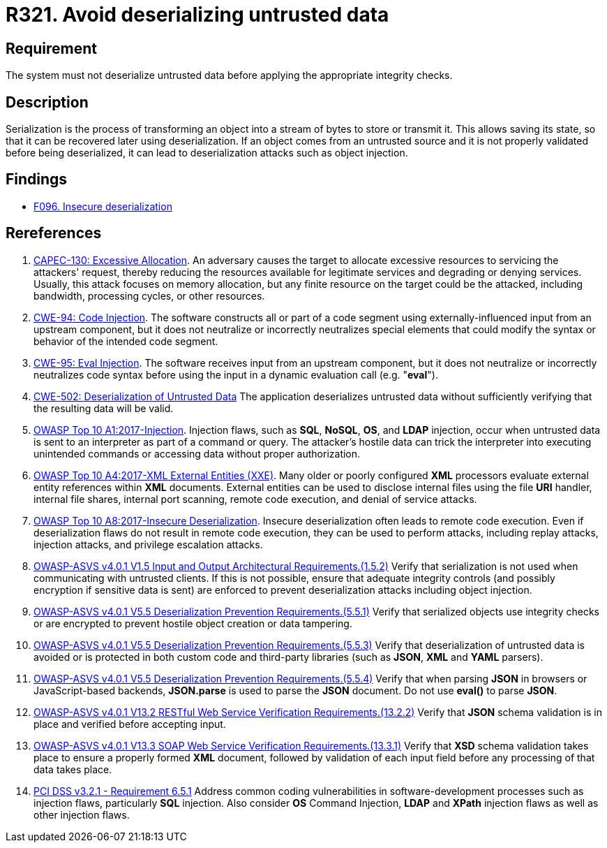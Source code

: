 :slug: products/rules/list/321/
:category: data
:description: This requirement establishes the importance of properly validating untrusted data before applying deserialization.
:keywords: Deserialization, Untrusted, Object, Injection, ASVS, CAPEC, CWE, PCI DSS, Rules, Ethical Hacking, Pentesting
:rules: yes

= R321. Avoid deserializing untrusted data

== Requirement

The system must not deserialize untrusted data
before applying the appropriate integrity checks.

== Description

Serialization is the process of transforming an object into a stream of bytes
to store or transmit it.
This allows saving its state,
so that it can be recovered later using deserialization.
If an object comes from an untrusted source and it is not properly validated
before being deserialized,
it can lead to deserialization attacks such as object injection.

== Findings

* [inner]#link:/findings/096/[F096. Insecure deserialization]#

== Rereferences

. [[r1]] link:http://capec.mitre.org/data/definitions/130.html[CAPEC-130: Excessive Allocation].
An adversary causes the target to allocate excessive resources to servicing the
attackers' request,
thereby reducing the resources available for legitimate services and degrading
or denying services.
Usually, this attack focuses on memory allocation,
but any finite resource on the target could be the attacked, including
bandwidth, processing cycles, or other resources.

. [[r2]] link:https://cwe.mitre.org/data/definitions/94.html[CWE-94: Code Injection].
The software constructs all or part of a code segment using
externally-influenced input from an upstream component,
but it does not neutralize or incorrectly neutralizes special elements that
could modify the syntax or behavior of the intended code segment.

. [[r3]] link:https://cwe.mitre.org/data/definitions/95.html[CWE-95: Eval Injection].
The software receives input from an upstream component,
but it does not neutralize or incorrectly neutralizes code syntax before using
the input in a dynamic evaluation call (e.g. "*eval*").

. [[r4]] link:https://cwe.mitre.org/data/definitions/502.html[CWE-502: Deserialization of Untrusted Data]
The application deserializes untrusted data without sufficiently verifying that
the resulting data will be valid.

. [[r5]] link:https://owasp.org/www-project-top-ten/OWASP_Top_Ten_2017/Top_10-2017_A1-Injection[OWASP Top 10 A1:2017-Injection].
Injection flaws, such as **SQL**, **NoSQL**, **OS**, and *LDAP* injection,
occur when untrusted data is sent to an interpreter as part of a command or
query.
The attacker's hostile data can trick the interpreter into executing unintended
commands or accessing data without proper authorization.

. [[r6]] link:https://owasp.org/www-project-top-ten/OWASP_Top_Ten_2017/Top_10-2017_A4-XML_External_Entities_(XXE)[OWASP Top 10 A4:2017-XML External Entities (XXE)].
Many older or poorly configured *XML* processors evaluate external entity
references within *XML* documents.
External entities can be used to disclose internal files using the file *URI*
handler, internal file shares, internal port scanning, remote code execution,
and denial of service attacks.

. [[r7]] link:https://owasp.org/www-project-top-ten/OWASP_Top_Ten_2017/Top_10-2017_A8-Insecure_Deserialization[OWASP Top 10 A8:2017-Insecure Deserialization].
Insecure deserialization often leads to remote code execution.
Even if deserialization flaws do not result in remote code execution,
they can be used to perform attacks,
including replay attacks, injection attacks, and privilege escalation attacks.

. [[r8]] link:https://owasp.org/www-project-application-security-verification-standard/[OWASP-ASVS v4.0.1
V1.5 Input and Output Architectural Requirements.(1.5.2)]
Verify that serialization is not used when communicating with untrusted
clients.
If this is not possible,
ensure that adequate integrity controls
(and possibly encryption if sensitive data is sent)
are enforced to prevent deserialization attacks including object injection.

. [[r9]] link:https://owasp.org/www-project-application-security-verification-standard/[OWASP-ASVS v4.0.1
V5.5 Deserialization Prevention Requirements.(5.5.1)]
Verify that serialized objects use integrity checks or are encrypted to prevent
hostile object creation or data tampering.

. [[r10]] link:https://owasp.org/www-project-application-security-verification-standard/[OWASP-ASVS v4.0.1
V5.5 Deserialization Prevention Requirements.(5.5.3)]
Verify that deserialization of untrusted data is avoided or is protected in
both custom code and third-party libraries
(such as *JSON*, *XML* and *YAML* parsers).

. [[r11]] link:https://owasp.org/www-project-application-security-verification-standard/[OWASP-ASVS v4.0.1
V5.5 Deserialization Prevention Requirements.(5.5.4)]
Verify that when parsing *JSON* in browsers or JavaScript-based backends,
**JSON.parse** is used to parse the *JSON* document.
Do not use **eval()** to parse *JSON*.

. [[r12]] link:https://owasp.org/www-project-application-security-verification-standard/[OWASP-ASVS v4.0.1
V13.2 RESTful Web Service Verification Requirements.(13.2.2)]
Verify that *JSON* schema validation is in place and verified before accepting
input.

. [[r13]] link:https://owasp.org/www-project-application-security-verification-standard/[OWASP-ASVS v4.0.1
V13.3 SOAP Web Service Verification Requirements.(13.3.1)]
Verify that *XSD* schema validation takes place to ensure a properly formed
*XML* document,
followed by validation of each input field before any processing of that data
takes place.

. [[r14]] link:https://www.pcisecuritystandards.org/documents/PCI_DSS_v3-2-1.pdf[PCI DSS v3.2.1 - Requirement 6.5.1]
Address common coding vulnerabilities in software-development processes such as
injection flaws, particularly *SQL* injection.
Also consider *OS* Command Injection, *LDAP* and *XPath* injection flaws as
well as other injection flaws.
